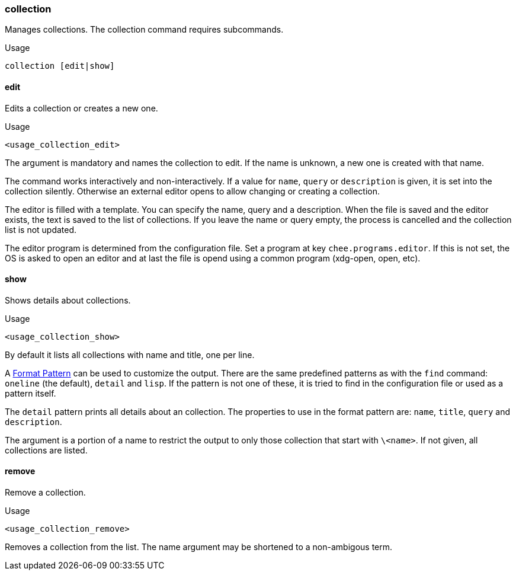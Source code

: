 === collection

Manages collections. The collection command requires subcommands.

.Usage
----------------------------------------------------------------------
collection [edit|show]
----------------------------------------------------------------------


==== edit

Edits a collection or creates a new one.

.Usage
----------------------------------------------------------------------
<usage_collection_edit>
----------------------------------------------------------------------

The argument is mandatory and names the collection to edit. If the
name is unknown, a new one is created with that name.

The command works interactively and non-interactively. If a value for
`name`, `query` or `description` is given, it is set into the
collection silently. Otherwise an external editor opens to allow
changing or creating a collection.

The editor is filled with a template. You can specify the name, query
and a description. When the file is saved and the editor exists, the
text is saved to the list of collections. If you leave the name or
query empty, the process is cancelled and the collection list is not
updated.

The editor program is determined from the configuration file. Set a
program at key `chee.programs.editor`. If this is not set, the OS is
asked to open an editor and at last the file is opend using a common
program (xdg-open, open, etc).


==== show

Shows details about collections.

.Usage
----------------------------------------------------------------------
<usage_collection_show>
----------------------------------------------------------------------


By default it lists all collections with name and title, one per line.

A xref:_format_pattern[Format Pattern] can be used to customize the
output. There are the same predefined patterns as with the `find`
command: `oneline` (the default), `detail` and `lisp`. If the pattern
is not one of these, it is tried to find in the configuration file or
used as a pattern itself.

The `detail` pattern prints all details about an collection. The
properties to use in the format pattern are: `name`, `title`, `query`
and `description`.

The argument is a portion of a name to restrict the output to only
those collection that start with `\<name>`. If not given, all
collections are listed.


==== remove

Remove a collection.

.Usage
----------------------------------------------------------------------
<usage_collection_remove>
----------------------------------------------------------------------

Removes a collection from the list. The name argument may be shortened
to a non-ambigous term.
